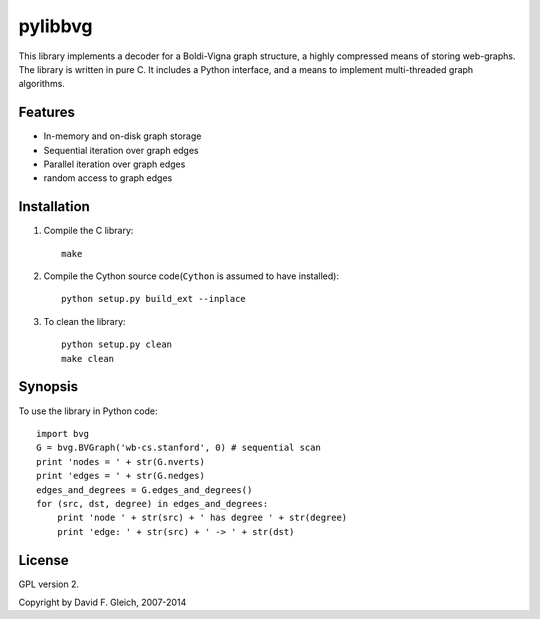 ===============
pylibbvg
===============

This library implements a decoder for a Boldi-Vigna 
graph structure, a highly compressed means of storing
web-graphs.  The library is written in pure C.
It includes a Python interface, and a means to implement
multi-threaded graph algorithms.

Features
===============

* In-memory and on-disk graph storage
* Sequential iteration over graph edges
* Parallel iteration over graph edges
* random access to graph edges

Installation
===============
1. Compile the C library::

    make
    
2. Compile the Cython source code(``Cython`` is assumed to have installed)::

    python setup.py build_ext --inplace    

3. To clean the library::

    python setup.py clean
    make clean
       
Synopsis
===============
To use the library in Python code::

    import bvg
    G = bvg.BVGraph('wb-cs.stanford', 0) # sequential scan
    print 'nodes = ' + str(G.nverts)
    print 'edges = ' + str(G.nedges)
    edges_and_degrees = G.edges_and_degrees()
    for (src, dst, degree) in edges_and_degrees:
        print 'node ' + str(src) + ' has degree ' + str(degree)
        print 'edge: ' + str(src) + ' -> ' + str(dst)

License
===============

GPL version 2.

Copyright by David F. Gleich, 2007-2014
